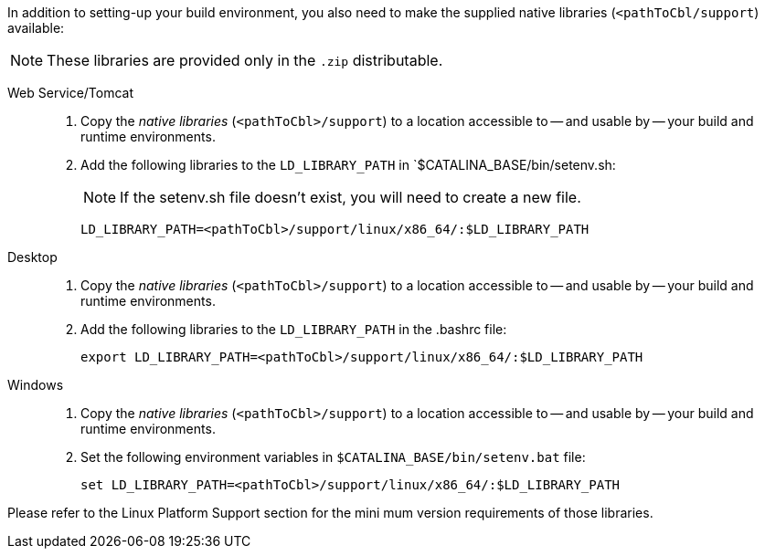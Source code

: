 // inclusion

:ld-library-path: LD_LIBRARY_PATH=<pathToCbl>/support/linux/x86_64/:$LD_LIBRARY_PATH

anchor:bmkLinuxSharedLibs[Additional Steps for Linux]
In addition to setting-up your build environment, you also need to make the supplied native libraries (`<pathToCbl/support`) available:

NOTE: These libraries are provided only in the `.zip` distributable.

[tabs]
====

Web Service/Tomcat::
+
--
. Copy the _native libraries_ (`<pathToCbl>/support`) to a location accessible to -- and usable by -- your build and runtime environments.
. Add the following libraries to the `LD_LIBRARY_PATH` in `$CATALINA_BASE/bin/setenv.sh:
+
NOTE: If the setenv.sh file doesn’t exist, you will need to create a new file.

+
[source, bashrc, subs="normal"]

----
{ld-library-path}
----
--

Desktop::
+
--
. Copy the _native libraries_ (`<pathToCbl>/support`) to a location accessible to -- and usable by -- your build and runtime environments.
. Add the following libraries to the `LD_LIBRARY_PATH` in the .bashrc file:

+
[source, bashrc, subs="normal"]

----
export {ld-library-path}
----

--

Windows::
+
--
. Copy the _native libraries_ (`<pathToCbl>/support`) to a location accessible to -- and usable by -- your build and runtime environments.
. Set the following environment variables in `$CATALINA_BASE/bin/setenv.bat` file:

+
[source, bashrc, subs="normal"]

----
set {ld-library-path}
----

--

Please refer to the Linux Platform Support section for the mini
mum version requirements of those libraries.
====
